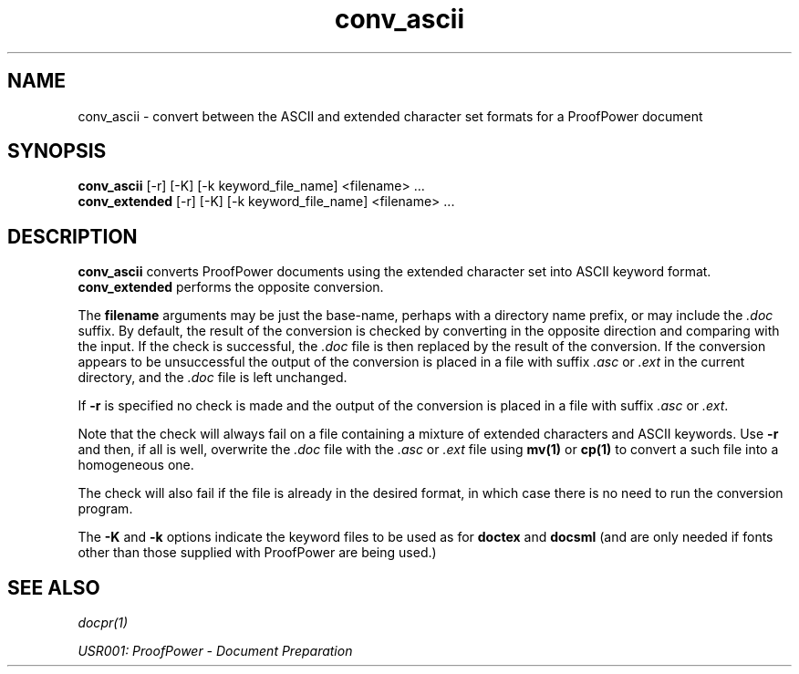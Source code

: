 .TH conv_ascii 1 "17 Apr 2003" "Lemma One" "Unix Programmer's Manual"
.SH NAME
conv_ascii \-  convert between the ASCII and extended character set formats for a ProofPower document
.SH SYNOPSIS
.B conv_ascii
[-r] [-K] [-k keyword_file_name] <filename> ...
.br
.B conv_extended
[-r] [-K] [-k keyword_file_name] <filename> ...
.SH DESCRIPTION
.B "conv_ascii"
converts ProofPower documents using the extended
character set into ASCII keyword format. 
.B "conv_extended"
performs
the opposite conversion.
.LP
The 
.B "filename"
arguments may be just the
base-name, perhaps with a directory name prefix, or may include the 
.I ".doc"
suffix. By default,
the result of the conversion is checked by
converting in the opposite direction and comparing with the input.
If the check is successful, the 
.I ".doc"
file is then replaced by the result of the conversion.
If the conversion appears to be unsuccessful the output of the conversion
is placed in a file with suffix 
.I ".asc"
or 
.I ".ext"
in the current directory, and the 
.I ".doc"
file is
left unchanged. 
.LP
If 
.B "-r"
is specified no check is made and the output of the conversion is placed
in a file with suffix 
.I ".asc"
or 
.IR ".ext" .
.LP
Note that the check will always fail on a file containing a mixture of extended
characters and ASCII keywords. Use 
.B "-r"
and then, if all is well, overwrite
the 
.I ".doc"
file with the 
.I ".asc"
or 
.I ".ext"
file using 
.B "mv(1)"
or 
.B "cp(1)"
to convert a such file into a homogeneous one.
.LP
The check will also fail if the file is already in the desired format,
in which case there is no need to run the conversion program.
.LP
The 
.B "-K"
and 
.B "-k"
options indicate the
keyword files to be used as for 
.B "doctex"
and 
.B "docsml"
(and are only
needed if fonts other than those supplied with ProofPower are being used.)
.LP
.SH SEE ALSO
.I "docpr(1)"
.LP
.I "USR001: ProofPower - Document Preparation"
.LP
